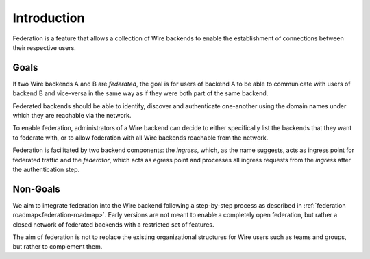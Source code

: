 Introduction
============

Federation is a feature that allows a collection of Wire backends to enable the
establishment of connections between their respective users.

Goals
-----

If two Wire backends A and B are *federated*, the goal is for users of backend A
to be able to communicate with users of backend B and vice-versa in the same way
as if they were both part of the same backend.

Federated backends should be able to identify, discover and authenticate
one-another using the domain names under which they are reachable via the
network.

To enable federation, administrators of a Wire backend can decide to either
specifically list the backends that they want to federate with, or to allow federation with all Wire backends reachable from the network.

Federation is facilitated by two backend components: the *ingress*, which, as
the name suggests, acts as ingress point for federated traffic and the
*federator*, which acts as egress point and processes all ingress requests from the *ingress* after the authentication step.

Non-Goals
---------

We aim to integrate federation into the Wire backend following a step-by-step
process as described in :ref:`federation roadmap<federation-roadmap>`. Early
versions are not meant to enable a completely open federation, but rather a
closed network of federated backends with a restricted set of features.

The aim of federation is not to replace the existing organizational structures
for Wire users such as teams and groups, but rather to complement them.
